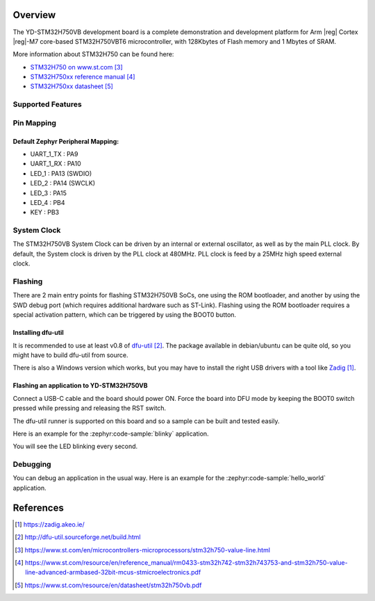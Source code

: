 .. zephyr:board:: yd_stm32h750vb

Overview
********

The YD-STM32H750VB development board is a complete demonstration and development
platform for Arm |reg| Cortex |reg|-M7 core-based STM32H750VBT6 microcontroller, with
128Kbytes of Flash memory and 1 Mbytes of SRAM.

More information about STM32H750 can be found here:

- `STM32H750 on www.st.com`_
- `STM32H750xx reference manual`_
- `STM32H750xx datasheet`_

Supported Features
==================

.. zephyr:board-supported-hw::

Pin Mapping
===========

Default Zephyr Peripheral Mapping:
----------------------------------

- UART_1_TX : PA9
- UART_1_RX : PA10
- LED_1 : PA13 (SWDIO)
- LED_2 : PA14 (SWCLK)
- LED_3 : PA15
- LED_4 : PB4
- KEY : PB3

System Clock
============

The STM32H750VB System Clock can be driven by an internal or external oscillator,
as well as by the main PLL clock. By default, the System clock
is driven by the PLL clock at 480MHz. PLL clock is feed by a 25MHz high speed external clock.

Flashing
========

.. zephyr:board-supported-runners::

There are 2 main entry points for flashing STM32H750VB SoCs, one using the ROM
bootloader, and another by using the SWD debug port (which requires additional
hardware such as ST-Link). Flashing using the ROM bootloader requires a special activation
pattern, which can be triggered by using the BOOT0 button.

Installing dfu-util
-------------------

It is recommended to use at least v0.8 of `dfu-util`_. The package available in
debian/ubuntu can be quite old, so you might have to build dfu-util from source.

There is also a Windows version which works, but you may have to install the
right USB drivers with a tool like `Zadig`_.

Flashing an application to YD-STM32H750VB
-----------------------------------------

Connect a USB-C cable and the board should power ON. Force the board into DFU mode
by keeping the BOOT0 switch pressed while pressing and releasing the RST switch.

The dfu-util runner is supported on this board and so a sample can be built and
tested easily.

Here is an example for the :zephyr:code-sample:`blinky` application.

.. zephyr-app-commands::
   :zephyr-app: samples/basic/blinky
   :board: yd_stm32h750vb
   :goals: build flash

You will see the LED blinking every second.

Debugging
=========

You can debug an application in the usual way.  Here is an example for the
:zephyr:code-sample:`hello_world` application.

.. zephyr-app-commands::
   :zephyr-app: samples/hello_world
   :board: yd_stm32h750vb
   :goals: debug

References
**********

.. target-notes::

.. _Zadig:
   https://zadig.akeo.ie/

.. _dfu-util:
   http://dfu-util.sourceforge.net/build.html

.. _STM32H750 on www.st.com:
   https://www.st.com/en/microcontrollers-microprocessors/stm32h750-value-line.html

.. _STM32H750xx reference manual:
   https://www.st.com/resource/en/reference_manual/rm0433-stm32h742-stm32h743753-and-stm32h750-value-line-advanced-armbased-32bit-mcus-stmicroelectronics.pdf

.. _STM32H750xx datasheet:
   https://www.st.com/resource/en/datasheet/stm32h750vb.pdf
